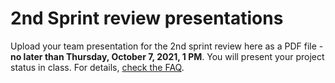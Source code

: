 #+options: toc:nil
* 2nd Sprint review presentations

Upload your team presentation for the 2nd sprint review here as a PDF
file - *no later than Thursday, October 7, 2021, 1 PM*. You will present
your project status in class. For details, [[https://github.com/birkenkrahe/org/blob/master/FAQ.md][check the FAQ]].
